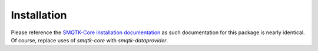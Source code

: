 Installation
============

Please reference the `SMQTK-Core installation documentation`_ as such
documentation for this package is nearly identical.
Of course, replace uses of `smqtk-core` with `smqtk-dataprovider`.

.. _SMQTK-Core installation documentation: https://github.com/Kitware/SMQTK-Core/blob/master/docs/installation.rst
